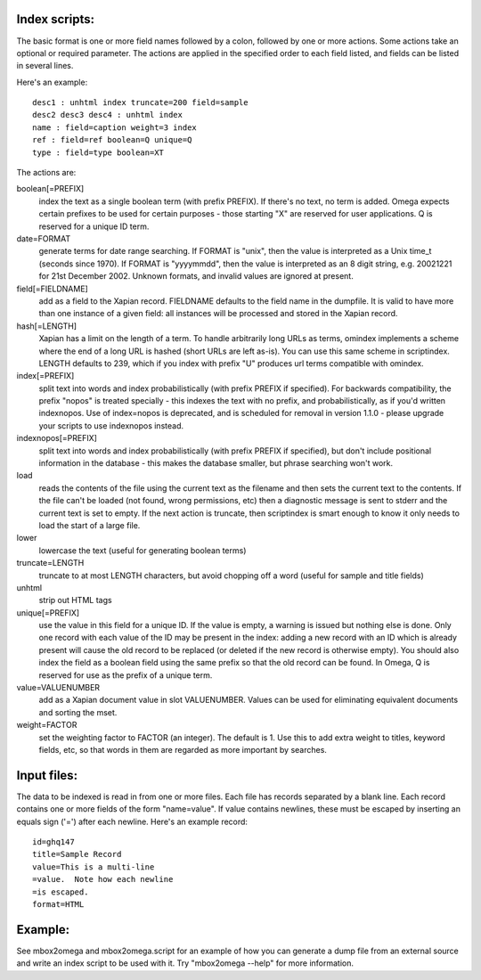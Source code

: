 Index scripts:
==============

The basic format is one or more field names followed by a colon, followed by
one or more actions.  Some actions take an optional or required parameter.
The actions are applied in the specified order to each field listed, and
fields can be listed in several lines.

Here's an example::

 desc1 : unhtml index truncate=200 field=sample
 desc2 desc3 desc4 : unhtml index
 name : field=caption weight=3 index
 ref : field=ref boolean=Q unique=Q
 type : field=type boolean=XT

The actions are:

boolean[=PREFIX]
	index the text as a single boolean term (with prefix PREFIX).  If
	there's no text, no term is added.  Omega expects certain prefixes to
	be used for certain purposes - those starting "X" are reserved for user
	applications.  Q is reserved for a unique ID term.

date=FORMAT
	generate terms for date range searching.  If FORMAT is "unix", then the
	value is interpreted as a Unix time_t (seconds since 1970).  If
	FORMAT is "yyyymmdd", then the value is interpreted as an 8 digit
	string, e.g. 20021221 for 21st December 2002.  Unknown formats,
	and invalid values are ignored at present.

field[=FIELDNAME]
	add as a field to the Xapian record.  FIELDNAME defaults to the field
	name in the dumpfile.  It is valid to have more than one instance of
	a given field: all instances will be processed and stored in the
	Xapian record.

hash[=LENGTH]
	Xapian has a limit on the length of a term.  To handle arbitrarily
	long URLs as terms, omindex implements a scheme where the end of
	a long URL is hashed (short URLs are left as-is).  You can use this
	same scheme in scriptindex.  LENGTH defaults to 239, which if you
	index with prefix "U" produces url terms compatible with omindex.

index[=PREFIX]
	split text into words and index probabilistically (with prefix PREFIX
	if specified).  For backwards compatibility, the prefix "nopos" is
	treated specially - this indexes the text with no prefix, and
	probabilistically, as if you'd written indexnopos.  Use of index=nopos
	is deprecated, and is scheduled for removal in version 1.1.0 - please
	upgrade your scripts to use indexnopos instead.

indexnopos[=PREFIX]
	split text into words and index probabilistically (with prefix PREFIX
	if specified), but don't include positional information in the
	database - this makes the database smaller, but phrase searching won't
	work.

load
	reads the contents of the file using the current text as the filename
	and then sets the current text to the contents.  If the file can't be
	loaded (not found, wrong permissions, etc) then a diagnostic message is
	sent to stderr and the current text is set to empty.  If the next
	action is truncate, then scriptindex is smart enough to know it only
	needs to load the start of a large file.

lower
	lowercase the text (useful for generating boolean terms)

truncate=LENGTH
	truncate to at most LENGTH characters, but avoid chopping off a word
	(useful for sample and title fields)

unhtml
	strip out HTML tags

unique[=PREFIX]
	use the value in this field for a unique ID.  If the value is empty,
	a warning is issued but nothing else is done.  Only one record with
	each value of the ID may be present in the index: adding a new record
	with an ID which is already present will cause the old record to be
	replaced (or deleted if the new record is otherwise empty).  You should
	also index the field as a boolean field using the same prefix so that
	the old record can be found.  In Omega, Q is reserved for use as the
	prefix of a unique term.

value=VALUENUMBER
	add as a Xapian document value in slot VALUENUMBER.  Values can be used
	for eliminating equivalent documents and sorting the mset.

weight=FACTOR
	set the weighting factor to FACTOR (an integer).  The default is 1.
	Use this to add extra weight to titles, keyword fields, etc, so that
	words in them are regarded as more important by searches.

Input files:
============

The data to be indexed is read in from one or more files.  Each file has
records separated by a blank line.  Each record contains one or more fields of
the form "name=value".  If value contains newlines, these must be escaped by
inserting an equals sign ('=') after each newline.  Here's an example record::

 id=ghq147
 title=Sample Record
 value=This is a multi-line
 =value.  Note how each newline
 =is escaped.
 format=HTML

Example:
========

See mbox2omega and mbox2omega.script for an example of how you can generate a
dump file from an external source and write an index script to be used with it.
Try "mbox2omega --help" for more information.
